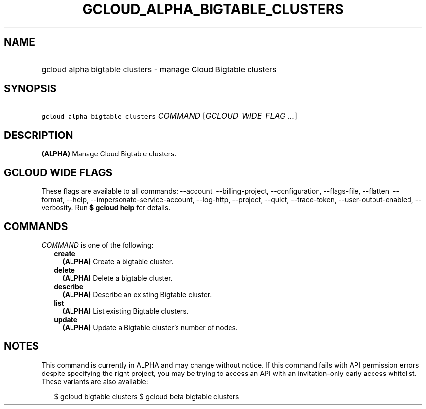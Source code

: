 
.TH "GCLOUD_ALPHA_BIGTABLE_CLUSTERS" 1



.SH "NAME"
.HP
gcloud alpha bigtable clusters \- manage Cloud Bigtable clusters



.SH "SYNOPSIS"
.HP
\f5gcloud alpha bigtable clusters\fR \fICOMMAND\fR [\fIGCLOUD_WIDE_FLAG\ ...\fR]



.SH "DESCRIPTION"

\fB(ALPHA)\fR Manage Cloud Bigtable clusters.



.SH "GCLOUD WIDE FLAGS"

These flags are available to all commands: \-\-account, \-\-billing\-project,
\-\-configuration, \-\-flags\-file, \-\-flatten, \-\-format, \-\-help,
\-\-impersonate\-service\-account, \-\-log\-http, \-\-project, \-\-quiet,
\-\-trace\-token, \-\-user\-output\-enabled, \-\-verbosity. Run \fB$ gcloud
help\fR for details.



.SH "COMMANDS"

\f5\fICOMMAND\fR\fR is one of the following:

.RS 2m
.TP 2m
\fBcreate\fR
\fB(ALPHA)\fR Create a bigtable cluster.

.TP 2m
\fBdelete\fR
\fB(ALPHA)\fR Delete a bigtable cluster.

.TP 2m
\fBdescribe\fR
\fB(ALPHA)\fR Describe an existing Bigtable cluster.

.TP 2m
\fBlist\fR
\fB(ALPHA)\fR List existing Bigtable clusters.

.TP 2m
\fBupdate\fR
\fB(ALPHA)\fR Update a Bigtable cluster's number of nodes.


.RE
.sp

.SH "NOTES"

This command is currently in ALPHA and may change without notice. If this
command fails with API permission errors despite specifying the right project,
you may be trying to access an API with an invitation\-only early access
whitelist. These variants are also available:

.RS 2m
$ gcloud bigtable clusters
$ gcloud beta bigtable clusters
.RE

